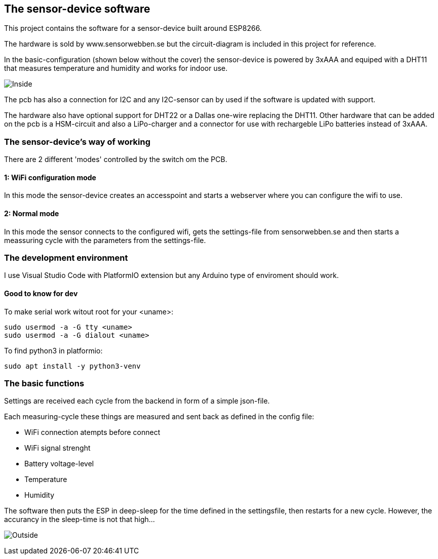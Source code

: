 ## The sensor-device software

This project contains the software for a sensor-device built around ESP8266.

The hardware is sold by www.sensorwebben.se but the circuit-diagram is included in this project for reference.

In the basic-configuration (shown below without the cover) the sensor-device is powered by 3xAAA and equiped with a DHT11 that measures temperature and humidity and works for indoor use. 

image:doc/20230827_175357.jpg[Inside]

The pcb has also a connection for I2C and any I2C-sensor can by used if the software is updated with support.

The hardware also have optional support for DHT22 or a Dallas one-wire replacing the DHT11. Other hardware that can be added on the pcb is a HSM-circuit and also a LiPo-charger and a connector for use with rechargeble LiPo batteries instead of 3xAAA.

### The sensor-device's way of working
There are 2 different 'modes' controlled by the switch om the PCB.

#### 1: WiFi configuration mode
In this mode the sensor-device creates an accesspoint and starts a webserver where you can configure the wifi to use.

#### 2: Normal mode
In this mode the sensor connects to the configured wifi, gets the settings-file from sensorwebben.se and then starts a meassuring cycle with the parameters from the settings-file.

### The development environment
I use Visual Studio Code with PlatformIO extension but any Arduino type of enviroment should work.

####  Good to know for dev

To make serial work witout root for your <uname>: 
[source,bash]
----
sudo usermod -a -G tty <uname>
sudo usermod -a -G dialout <uname>
----

To find python3 in platformio: 
[source,bash]
----
sudo apt install -y python3-venv 
----


### The basic functions

Settings are received each cycle from the backend in form of a simple json-file. 

Each measuring-cycle these things are measured and sent back as defined in the config file:

* WiFi connection atempts before connect
* WiFi signal strenght
* Battery voltage-level
* Temperature
* Humidity

The software then puts the ESP in deep-sleep for the time defined in the settingsfile, then restarts for a new cycle. However, the accurancy in the sleep-time is not that high... 


image:doc/20230827_175425.jpg[Outside]

